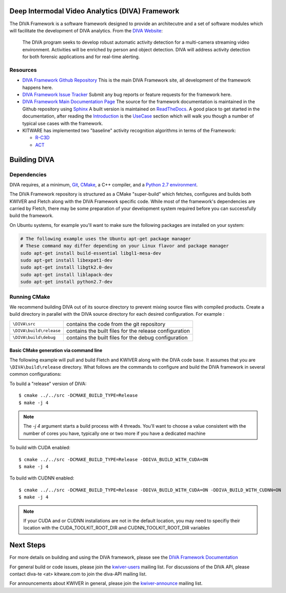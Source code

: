 .. image:: doc/manuals/_images/DIVA_Final_Logo_72dpi.png
   :alt: DIVA

Deep Intermodal Video Analytics (DIVA) Framework
================================================

The DIVA Framework is a software framework designed to provide an architecutre and a set of software modules
which will facilitate the development of DIVA analytics.
From the `DIVA Website <https://www.iarpa.gov/index.php/research-programs/diva>`_:

  	The DIVA program seeks to develop robust automatic activity detection for a
	multi-camera streaming video environment. Activities will be enriched by person
	and object detection. DIVA will address activity detection for both forensic
	applications and for real-time alerting.

Resources
---------

* `DIVA Framework Github Repository <https://github.com/Kitware/DIVA>`_ This is the main DIVA Framework site, all development of the framework happens here.
* `DIVA Framework Issue Tracker <https://github.com/Kitware/DIVA/issues>`_  Submit any bug reports or feature requests for the framework here.
* `DIVA Framework Main Documentation Page <https://kwiver-diva.readthedocs.io/en/latest/>`_ The source for the framework documentation is maintained in the Github repository using `Sphinx <http://www.sphinx-doc.org/en/master/>`_  A built version is maintained on `ReadTheDocs <https://readthedocs.org/>`_.   A good place to get started in the documentation, after reading the `Introduction <https://kwiver-diva.readthedocs.io/en/latest/introduction.html>`_ is the `UseCase <https://kwiver-diva.readthedocs.io/en/latest/usecases.html>`_ section which will walk you though a number of typical use cases with the framework.
* KITWARE has implemented two "baseline" activity recognition algorithms in terms of the Framework:

  + `R-C3D <https://gitlab.kitware.com/kwiver/R-C3D/tree/kitware/master>`_
  + `ACT <https://gitlab.kitware.com/kwiver/act_detector/tree/kitware/master>`_

Building DIVA
===============

Dependencies
------------
DIVA requires, at a minimum, `Git <https://git-scm.com/>`_, `CMake <https://cmake.org/>`_, a C++ compiler, and a `Python 2.7 environment <https://python.org>`_.

The DIVA Framework repository is structured as a CMake "super-build" which fetches, configures
and builds both KWIVER and Fletch along with the DIVA Framework specific code.  While most of the framework's dependencies are carried by Fletch, there may be some preparation of your development
system required before you can successfully build the framework.

On Ubuntu systems, for example you'll want to make sure the following packages are installed on your system:

.. code-block :: bash

 # The following example uses the Ubuntu apt-get package manager
 # These command may differ depending on your Linux flavor and package manager
 sudo apt-get install build-essential libgl1-mesa-dev
 sudo apt-get install libexpat1-dev
 sudo apt-get install libgtk2.0-dev
 sudo apt-get install liblapack-dev
 sudo apt-get install python2.7-dev

Running CMake
-------------

We recommend building DIVA out of its source directory to prevent mixing
source files with compiled products.  Create a build directory in parallel
with the DIVA source directory for each desired configuration. For example :

========================== ===================================================================
``\DIVA\src``               contains the code from the git repository
``\DIVA\build\release``     contains the built files for the release configuration
``\DIVA\build\debug``       contains the built files for the debug configuration
========================== ===================================================================

Basic CMake generation via command line
~~~~~~~~~~~~~~~~~~~~~~~~~~~~~~~~~~~~~~~

The following example will pull and build Fletch and KWIVER along with the DIVA code base.
It assumes that you are ``\DIVA\build\release`` directory.  What follows are the commands
to configure and build the DIVA framework in several common configurations:


To build a "release" version of DIVA::

    $ cmake ../../src -DCMAKE_BUILD_TYPE=Release
    $ make -j 4

.. Note::
   The `-j 4` argument starts a build process with 4 threads.  You'll want to choose a value consistent with the number of cores you have,
   typically one or two more if you have a dedicated machine

To build with CUDA enabled::

    $ cmake ../../src -DCMAKE_BUILD_TYPE=Release -DDIVA_BUILD_WITH_CUDA=ON
    $ make -j 4

To build with CUDNN enabled::

    $ cmake ../../src -DCMAKE_BUILD_TYPE=Release -DDIVA_BUILD_WITH_CUDA=ON -DDIVA_BUILD_WITH_CUDNN=ON
    $ make -j 4

.. Note::
   If your CUDA and or CUDNN installations are not in the default location, you may need to specifiy their
   location with the CUDA_TOOLKIT_ROOT_DIR and CUDNN_TOOLKIT_ROOT_DIR variables

Next Steps
==========

For more details on building and using the DIVA framework, please see the
`DIVA Framework Documentation <https://kwiver-diva.readthedocs.io/en/latest/introduction.html>`_

For general build or code issues, please join the `kwiver-users
<http://public.kitware.com/mailman/listinfo/kwiver-users>`_ mailing list. For discussions of the DIVA API, please contact diva-te <at> kitware.com to join the diva-API mailing list.

For announcements about KWIVER in general, please join the
`kwiver-announce <http://public.kitware.com/mailman/listinfo/kwiver-announce>`_
mailing list.
